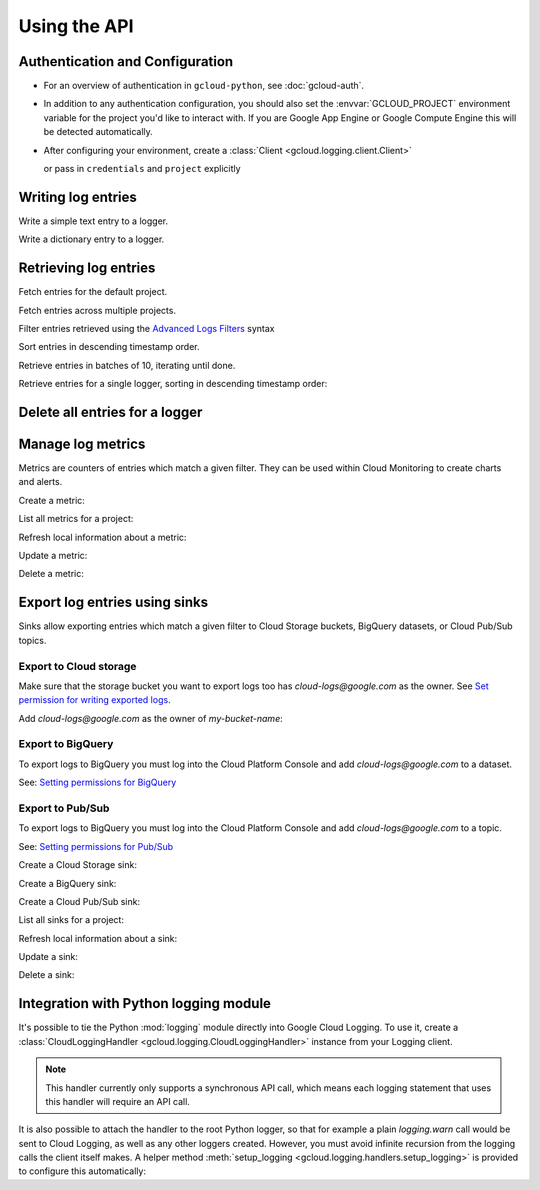 Using the API
=============


Authentication and Configuration
--------------------------------

- For an overview of authentication in ``gcloud-python``,
  see :doc:`gcloud-auth`.

- In addition to any authentication configuration, you should also set the
  :envvar:`GCLOUD_PROJECT` environment variable for the project you'd like
  to interact with. If you are Google App Engine or Google Compute Engine
  this will be detected automatically.

- After configuring your environment, create a
  :class:`Client <gcloud.logging.client.Client>`

  .. doctest::

     >>> from gcloud import logging
     >>> client = logging.Client()

  or pass in ``credentials`` and ``project`` explicitly

  .. doctest::

     >>> from gcloud import logging
     >>> client = logging.Client(project='my-project', credentials=creds)


Writing log entries
-------------------

Write a simple text entry to a logger.

.. doctest::

   >>> from gcloud import logging
   >>> client = logging.Client()
   >>> logger = client.logger('log_name')
   >>> logger.log_text("A simple entry")  # API call

Write a dictionary entry to a logger.

.. doctest::

   >>> from gcloud import logging
   >>> client = logging.Client()
   >>> logger = client.logger('log_name')
   >>> logger.log_struct(
   ...     message="My second entry",
   ...     weather="partly cloudy")  # API call


Retrieving log entries
----------------------

Fetch entries for the default project.

.. doctest::

   >>> from gcloud import logging
   >>> client = logging.Client()
   >>> entries, token = client.list_entries()  # API call
   >>> for entry in entries:
   ...    timestamp = entry.timestamp.isoformat()
   ...    print('%sZ: %s' %
   ...          (timestamp, entry.payload))
   2016-02-17T20:35:49.031864072Z: A simple entry | None
   2016-02-17T20:38:15.944418531Z: None | {'message': 'My second entry', 'weather': 'partly cloudy'}

Fetch entries across multiple projects.

.. doctest::

   >>> from gcloud import logging
   >>> client = logging.Client()
   >>> entries, token = client.list_entries(
   ...     project_ids=['one-project', 'another-project'])  # API call

Filter entries retrieved using the `Advanced Logs Filters`_ syntax

.. _Advanced Logs Filters: https://cloud.google.com/logging/docs/view/advanced_filters

.. doctest::

   >>> from gcloud import logging
   >>> client = logging.Client()
   >>> FILTER = "log:log_name AND textPayload:simple"
   >>> entries, token = client.list_entries(filter=FILTER)  # API call

Sort entries in descending timestamp order.

.. doctest::

   >>> from gcloud import logging
   >>> client = logging.Client()
   >>> entries, token = client.list_entries(order_by=logging.DESCENDING)  # API call

Retrieve entries in batches of 10, iterating until done.

.. doctest::

   >>> from gcloud import logging
   >>> client = logging.Client()
   >>> retrieved = []
   >>> token = None
   >>> while True:
   ...     entries, token = client.list_entries(page_size=10, page_token=token)  # API call
   ...     retrieved.extend(entries)
   ...     if token is None:
   ...         break

Retrieve entries for a single logger, sorting in descending timestamp order:

.. doctest::

   >>> from gcloud import logging
   >>> client = logging.Client()
   >>> logger = client.logger('log_name')
   >>> entries, token = logger.list_entries(order_by=logging.DESCENDING)  # API call

Delete all entries for a logger
-------------------------------

.. doctest::

   >>> from gcloud import logging
   >>> client = logging.Client()
   >>> logger = client.logger('log_name')
   >>> logger.delete()  # API call


Manage log metrics
------------------

Metrics are counters of entries which match a given filter.  They can be
used within Cloud Monitoring to create charts and alerts.

Create a metric:

.. doctest::

   >>> from gcloud import logging
   >>> client = logging.Client()
   >>> metric = client.metric(
   ...     "robots", "Robots all up in your server",
   ...     filter='log:apache-access AND textPayload:robot')
   >>> metric.exists()  # API call
   False
   >>> metric.create()  # API call
   >>> metric.exists()  # API call
   True

List all metrics for a project:

.. doctest::

   >>> from gcloud import logging
   >>> client = logging.Client()
   >>> metrics, token = client.list_metrics()
   >>> len(metrics)
   1
   >>> metric = metrics[0]
   >>> metric.name
   "robots"

Refresh local information about a metric:

.. doctest::

   >>> from gcloud import logging
   >>> client = logging.Client()
   >>> metric = client.metric("robots")
   >>> metric.reload()  # API call
   >>> metric.description
   "Robots all up in your server"
   >>> metric.filter
   "log:apache-access AND textPayload:robot"

Update a metric:

.. doctest::

   >>> from gcloud import logging
   >>> client = logging.Client()
   >>> metric = client.metric("robots")
   >>> metric.exists()  # API call
   True
   >>> metric.reload()  # API call
   >>> metric.description = "Danger, Will Robinson!"
   >>> metric.update()  # API call

Delete a metric:

.. doctest::

   >>> from gcloud import logging
   >>> client = logging.Client()
   >>> metric = client.metric("robots")
   >>> metric.exists()  # API call
   True
   >>> metric.delete()  # API call
   >>> metric.exists()  # API call
   False

Export log entries using sinks
------------------------------

Sinks allow exporting entries which match a given filter to Cloud Storage
buckets, BigQuery datasets, or Cloud Pub/Sub topics.

Export to Cloud storage
~~~~~~~~~~~~~~~~~~~~~~~

Make sure that the storage bucket you want to export logs too has
`cloud-logs@google.com` as the owner. See `Set permission for writing exported logs`_.

Add `cloud-logs@google.com` as the owner of `my-bucket-name`:

.. doctest::

    >>> from gcloud import storage
    >>> client = storage.Client()
    >>> bucket = client.get_bucket('my-bucket-name')
    >>> bucket.acl.reload()
    >>> logs_group = bucket.acl.group('cloud-logs@google.com')
    >>> logs_group.grant_owner()
    >>> bucket.acl.add_entity(logs_group)
    >>> bucket.acl.save()

.. _Set permission for writing exported logs: https://cloud.google.com/logging/docs/export/configure_export#setting_product_name_short_permissions_for_writing_exported_logs

Export to BigQuery
~~~~~~~~~~~~~~~~~~

To export logs to BigQuery you must log into the Cloud Platform Console
and add `cloud-logs@google.com` to a dataset.

See: `Setting permissions for BigQuery`_

.. doctest::
    >>> from gcloud import bigquery
    >>> from gcloud.bigquery.dataset import AccessGrant
    >>> bigquery_client = bigquery.Client()
    >>> dataset = bigquery_client.dataset('my-dataset-name')
    >>> dataset.create()
    >>> dataset.reload()
    >>> grants = dataset.access_grants
    >>> grants.append(AccessGrant(
    ...     'WRITER', 'groupByEmail', 'cloud-logs@google.com')))
    >>> dataset.access_grants = grants
    >>> dataset.update()

.. _Setting permissions for BigQuery: https://cloud.google.com/logging/docs/export/configure_export#manual-access-bq

Export to Pub/Sub
~~~~~~~~~~~~~~~~~

To export logs to BigQuery you must log into the Cloud Platform Console
and add `cloud-logs@google.com` to a topic.

See: `Setting permissions for Pub/Sub`_

.. doctest::
    >>> from gcloud import pubsub
    >>> client = pubsub.Client()
    >>> topic = client.topic('your-topic-name')
    >>> policy = top.get_iam_policy()
    >>> policy.owners.add(policy.group('cloud-logs@google.com'))
    >>> topic.set_iam_policy(policy)

.. _Setting permissions for Pub/Sub: https://cloud.google.com/logging/docs/export/configure_export#manual-access-pubsub

Create a Cloud Storage sink:

.. doctest::

   >>> from gcloud import logging
   >>> client = logging.Client()
   >>> sink = client.sink(
   ...     "robots-storage",
   ...     'log:apache-access AND textPayload:robot',
   ...     'storage.googleapis.com/my-bucket-name')
   >>> sink.exists()  # API call
   False
   >>> sink.create()  # API call
   >>> sink.exists()  # API call
   True

Create a BigQuery sink:

.. doctest::

   >>> from gcloud import logging
   >>> client = logging.Client()
   >>> sink = client.sink(
   ...     "robots-bq",
   ...     'log:apache-access AND textPayload:robot',
   ...     'bigquery.googleapis.com/projects/projects/my-project/datasets/my-dataset')
   >>> sink.exists()  # API call
   False
   >>> sink.create()  # API call
   >>> sink.exists()  # API call
   True

Create a Cloud Pub/Sub sink:

.. doctest::

   >>> from gcloud import logging
   >>> client = logging.Client()

   >>> sink = client.sink(
   ...     "robots-pubsub",
   ...      'log:apache-access AND textPayload:robot',
   ...      'pubsub.googleapis.com/projects/my-project/topics/my-topic')
   >>> sink.exists()  # API call
   False
   >>> sink.create()  # API call
   >>> sink.exists()  # API call
   True

List all sinks for a project:

.. doctest::

   >>> from gcloud import logging
   >>> client = logging.Client()
   >>> sinks, token = client.list_sinks()
   >>> for sink in sinks:
   ...     print('%s: %s' % (sink.name, sink.destination))
   robots-storage: storage.googleapis.com/my-bucket-name
   robots-bq: bigquery.googleapis.com/projects/my-project/datasets/my-dataset
   robots-pubsub: pubsub.googleapis.com/projects/my-project/topics/my-topic

Refresh local information about a sink:

.. doctest::

   >>> from gcloud import logging
   >>> client = logging.Client()
   >>> sink = client.sink('robots-storage')
   >>> sink.filter is None
   True
   >>> sink.reload()  # API call
   >>> sink.filter
   'log:apache-access AND textPayload:robot'
   >>> sink.destination
   'storage.googleapis.com/my-bucket-name'

Update a sink:

.. doctest::

   >>> from gcloud import logging
   >>> client = logging.Client()
   >>> sink = client.sink("robots")
   >>> sink.reload()  # API call
   >>> sink.filter = "log:apache-access"
   >>> sink.update()  # API call

Delete a sink:

.. doctest::

   >>> from gcloud import logging
   >>> client = logging.Client()
   >>> sink = client.sink(
   ...     "robots",
   ...     filter='log:apache-access AND textPayload:robot')
   >>> sink.exists()  # API call
   True
   >>> sink.delete()  # API call
   >>> sink.exists()  # API call
   False

Integration with Python logging module
---------------------------------------------


It's possible to tie the Python :mod:`logging` module directly into Google Cloud Logging. To use it,
create a :class:`CloudLoggingHandler <gcloud.logging.CloudLoggingHandler>` instance from your
Logging client.

.. doctest::

    >>> import logging
    >>> import gcloud.logging # Don't conflict with standard logging
    >>> from gcloud.logging.handlers import CloudLoggingHandler
    >>> client = gcloud.logging.Client()
    >>> handler = CloudLoggingHandler(client)
    >>> cloud_logger = logging.getLogger('cloudLogger')
    >>> cloud_logger.setLevel(logging.INFO) # defaults to WARN
    >>> cloud_logger.addHandler(handler)
    >>> cloud_logger.error('bad news') # API call

.. note::

    This handler currently only supports a synchronous API call, which means each logging statement
    that uses this handler will require an API call.

It is also possible to attach the handler to the root Python logger, so that for example a plain
`logging.warn` call would be sent to Cloud Logging, as well as any other loggers created. However,
you must avoid infinite recursion from the logging calls the client itself makes. A helper
method :meth:`setup_logging <gcloud.logging.handlers.setup_logging>` is provided to configure
this automatically:

.. doctest::

    >>> import logging
    >>> import gcloud.logging # Don't conflict with standard logging
    >>> from gcloud.logging.handlers import CloudLoggingHandler, setup_logging
    >>> client = gcloud.logging.Client()
    >>> handler = CloudLoggingHandler(client)
    >>> logging.getLogger().setLevel(logging.INFO) # defaults to WARN
    >>> setup_logging(handler)
    >>> logging.error('bad news') # API call
